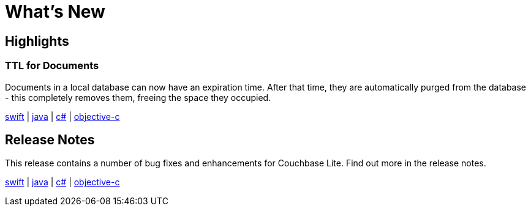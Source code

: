 = What's New 

== Highlights

=== TTL for Documents

Documents in a local database can now have an expiration time.
After that time, they are automatically purged from the database - this completely removes them, freeing the space they occupied.

xref:swift.adoc#document-expiration-ttl[swift] | xref:java.adoc#document-expiration-ttl[java] | xref:csharp.adoc#document-expiration-ttl[c#] | xref:objc.adoc#document-expiration-ttl[objective-c]

== Release Notes

This release contains a number of bug fixes and enhancements for Couchbase Lite.
Find out more in the release notes.

xref:swift.adoc#release-notes[swift] | xref:java.adoc#release-notes[java] | xref:csharp.adoc#release-notes[c#] | xref:objc.adoc#release-notes[objective-c]